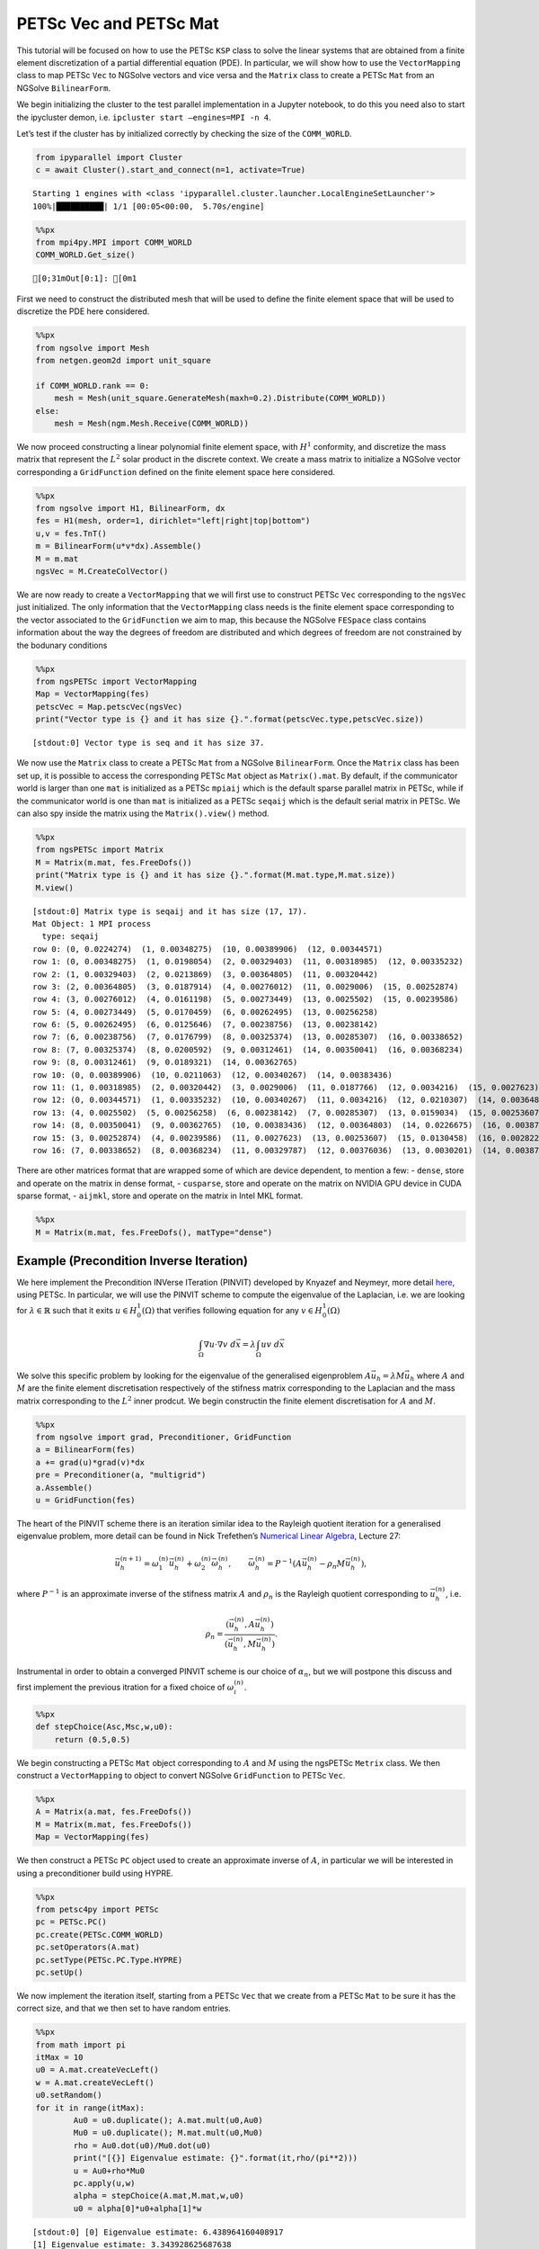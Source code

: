 PETSc Vec and PETSc Mat
-----------------------

This tutorial will be focused on how to use the PETSc ``KSP`` class to
solve the linear systems that are obtained from a finite element
discretization of a partial differential equation (PDE). In particular,
we will show how to use the ``VectorMapping`` class to map PETSc ``Vec``
to NGSolve vectors and vice versa and the ``Matrix`` class to create a
PETSc ``Mat`` from an NGSolve ``BilinearForm``.

We begin initializing the cluster to the test parallel implementation in
a Jupyter notebook, to do this you need also to start the ipycluster
demon, i.e. ``ipcluster start –engines=MPI -n 4``.

Let’s test if the cluster has by initialized correctly by checking the
size of the ``COMM_WORLD``.

.. code:: ipython3

    from ipyparallel import Cluster
    c = await Cluster().start_and_connect(n=1, activate=True)


.. parsed-literal::

    Starting 1 engines with <class 'ipyparallel.cluster.launcher.LocalEngineSetLauncher'>
    100%|██████████| 1/1 [00:05<00:00,  5.70s/engine]


.. code:: ipython3

    %%px
    from mpi4py.MPI import COMM_WORLD
    COMM_WORLD.Get_size()



.. parsed-literal::

    [0;31mOut[0:1]: [0m1


First we need to construct the distributed mesh that will be used to
define the finite element space that will be used to discretize the PDE
here considered.

.. code:: ipython3

    %%px
    from ngsolve import Mesh
    from netgen.geom2d import unit_square
    
    if COMM_WORLD.rank == 0:
        mesh = Mesh(unit_square.GenerateMesh(maxh=0.2).Distribute(COMM_WORLD))
    else:
        mesh = Mesh(ngm.Mesh.Receive(COMM_WORLD))

We now proceed constructing a linear polynomial finite element space,
with :math:`H^1` conformity, and discretize the mass matrix that
represent the :math:`L^2` solar product in the discrete context. We
create a mass matrix to initialize a NGSolve vector corresponding a
``GridFunction`` defined on the finite element space here considered.

.. code:: ipython3

    %%px
    from ngsolve import H1, BilinearForm, dx
    fes = H1(mesh, order=1, dirichlet="left|right|top|bottom")
    u,v = fes.TnT()
    m = BilinearForm(u*v*dx).Assemble()
    M = m.mat
    ngsVec = M.CreateColVector()

We are now ready to create a ``VectorMapping`` that we will first use to
construct PETSc ``Vec`` corresponding to the ``ngsVec`` just
initialized. The only information that the ``VectorMapping`` class needs
is the finite element space corresponding to the vector associated to
the ``GridFunction`` we aim to map, this because the NGSolve ``FESpace``
class contains information about the way the degrees of freedom are
distributed and which degrees of freedom are not constrained by the
bodunary conditions

.. code:: ipython3

    %%px
    from ngsPETSc import VectorMapping
    Map = VectorMapping(fes)
    petscVec = Map.petscVec(ngsVec)
    print("Vector type is {} and it has size {}.".format(petscVec.type,petscVec.size))



.. parsed-literal::

    [stdout:0] Vector type is seq and it has size 37.



We now use the ``Matrix`` class to create a PETSc ``Mat`` from a NGSolve
``BilinearForm``. Once the ``Matrix`` class has been set up, it is
possible to access the corresponding PETSc ``Mat`` object as
``Matrix().mat``. By default, if the communicator world is larger than
one ``mat`` is initialized as a PETSc ``mpiaij`` which is the default
sparse parallel matrix in PETSc, while if the communicator world is one
than ``mat`` is initialized as a PETSc ``seqaij`` which is the default
serial matrix in PETSc. We can also spy inside the matrix using the
``Matrix().view()`` method.

.. code:: ipython3

    %%px
    from ngsPETSc import Matrix
    M = Matrix(m.mat, fes.FreeDofs())
    print("Matrix type is {} and it has size {}.".format(M.mat.type,M.mat.size))
    M.view()



.. parsed-literal::

    [stdout:0] Matrix type is seqaij and it has size (17, 17).
    Mat Object: 1 MPI process
      type: seqaij
    row 0: (0, 0.0224274)  (1, 0.00348275)  (10, 0.00389906)  (12, 0.00344571) 
    row 1: (0, 0.00348275)  (1, 0.0198054)  (2, 0.00329403)  (11, 0.00318985)  (12, 0.00335232) 
    row 2: (1, 0.00329403)  (2, 0.0213869)  (3, 0.00364805)  (11, 0.00320442) 
    row 3: (2, 0.00364805)  (3, 0.0187914)  (4, 0.00276012)  (11, 0.0029006)  (15, 0.00252874) 
    row 4: (3, 0.00276012)  (4, 0.0161198)  (5, 0.00273449)  (13, 0.0025502)  (15, 0.00239586) 
    row 5: (4, 0.00273449)  (5, 0.0170459)  (6, 0.00262495)  (13, 0.00256258) 
    row 6: (5, 0.00262495)  (6, 0.0125646)  (7, 0.00238756)  (13, 0.00238142) 
    row 7: (6, 0.00238756)  (7, 0.0176799)  (8, 0.00325374)  (13, 0.00285307)  (16, 0.00338652) 
    row 8: (7, 0.00325374)  (8, 0.0200592)  (9, 0.00312461)  (14, 0.00350041)  (16, 0.00368234) 
    row 9: (8, 0.00312461)  (9, 0.0189321)  (14, 0.00362765) 
    row 10: (0, 0.00389906)  (10, 0.0211063)  (12, 0.00340267)  (14, 0.00383436) 
    row 11: (1, 0.00318985)  (2, 0.00320442)  (3, 0.0029006)  (11, 0.0187766)  (12, 0.0034216)  (15, 0.0027623)  (16, 0.00329787) 
    row 12: (0, 0.00344571)  (1, 0.00335232)  (10, 0.00340267)  (11, 0.0034216)  (12, 0.0210307)  (14, 0.00364803)  (16, 0.00376036) 
    row 13: (4, 0.0025502)  (5, 0.00256258)  (6, 0.00238142)  (7, 0.00285307)  (13, 0.0159034)  (15, 0.00253607)  (16, 0.0030201) 
    row 14: (8, 0.00350041)  (9, 0.00362765)  (10, 0.00383436)  (12, 0.00364803)  (14, 0.0226675)  (16, 0.00387176) 
    row 15: (3, 0.00252874)  (4, 0.00239586)  (11, 0.0027623)  (13, 0.00253607)  (15, 0.0130458)  (16, 0.00282287) 
    row 16: (7, 0.00338652)  (8, 0.00368234)  (11, 0.00329787)  (12, 0.00376036)  (13, 0.0030201)  (14, 0.00387176)  (15, 0.00282287)  (16, 0.0238418) 



There are other matrices format that are wrapped some of which are
device dependent, to mention a few: - ``dense``, store and operate on
the matrix in dense format, - ``cusparse``, store and operate on the
matrix on NVIDIA GPU device in CUDA sparse format, - ``aijmkl``, store
and operate on the matrix in Intel MKL format.

.. code:: ipython3

    %%px
    M = Matrix(m.mat, fes.FreeDofs(), matType="dense")

Example (Precondition Inverse Iteration)
~~~~~~~~~~~~~~~~~~~~~~~~~~~~~~~~~~~~~~~~

We here implement the Precondition INVerse ITeration (PINVIT) developed
by Knyazef and Neymeyr, more detail
`here <https://doi.org/10.1016/S0024-3795(00)00239-1>`__, using PETSc.
In particular, we will use the PINVIT scheme to compute the eigenvalue
of the Laplacian, i.e. we are looking for :math:`\lambda\in \mathbb{R}`
such that it exits :math:`u\in H^1_0(\Omega)` that verifies following
equation for any :math:`v\in H^1_0(\Omega)`

.. math:: \int_\Omega \nabla u \cdot \nabla v \; d\vec{x} = \lambda \int_\Omega uv\;d\vec{x}

We solve this specific problem by looking for the eigenvalue of the
generalised eigenproblem :math:`A\vec{u}_h = \lambda M\vec{u}_h` where
:math:`A` and :math:`M` are the finite element discretisation
respectively of the stifness matrix corresponding to the Laplacian and
the mass matrix corresponding to the :math:`L^2` inner prodcut. We begin
constructin the finite element discretisation for :math:`A` and
:math:`M`.

.. code:: ipython3

    %%px
    from ngsolve import grad, Preconditioner, GridFunction
    a = BilinearForm(fes)
    a += grad(u)*grad(v)*dx
    pre = Preconditioner(a, "multigrid")
    a.Assemble()
    u = GridFunction(fes)

The heart of the PINVIT scheme there is an iteration similar idea to the
Rayleigh quotient iteration for a generalised eigenvalue problem, more
detail can be found in Nick Trefethen’s `Numerical Linear
Algebra <https://doi.org/10.1137/1.9780898719574>`__, Lecture 27:

.. math:: \vec{u}_h^{(n+1)} = \omega_1^{(n)}\vec{u}_{h}^{(n)}+\omega_2^{(n)} \vec{\omega}_h^{(n)}, \qquad \vec{\omega}_h^{(n)}= P^{-1}(A\vec{u}_h^{(n)}-\rho_n M\vec{u}_h^{(n)}),

where :math:`P^{-1}` is an approximate inverse of the stifness matrix
:math:`A` and :math:`\rho_n` is the Rayleigh quotient corresponding to
:math:`\vec{u}_h^{(n)}`, i.e.

.. math:: \rho_{n} = \frac{(\vec{u}_h^{(n)}, A \vec{u}_h^{(n)})}{(\vec{u}_h^{(n)}, M\vec{u}_h^{(n)})}.

Instrumental in order to obtain a converged PINVIT scheme is our choice
of :math:`\alpha_n`, but we will postpone this discuss and first
implement the previous itration for a fixed choice of
:math:`\omega_i^{(n)}`.

.. code:: ipython3

    %%px
    def stepChoice(Asc,Msc,w,u0):
        return (0.5,0.5)

We begin constructing a PETSc ``Mat`` object corresponding to :math:`A`
and :math:`M` using the ngsPETSc ``Metrix`` class. We then construct a
``VectorMapping`` to object to convert NGSolve ``GridFunction`` to PETSc
``Vec``.

.. code:: ipython3

    %%px
    A = Matrix(a.mat, fes.FreeDofs())
    M = Matrix(m.mat, fes.FreeDofs())
    Map = VectorMapping(fes)

We then construct a PETSc ``PC`` object used to create an approximate
inverse of :math:`A`, in particular we will be interested in using a
preconditioner build using HYPRE.

.. code:: ipython3

    %%px
    from petsc4py import PETSc
    pc = PETSc.PC()
    pc.create(PETSc.COMM_WORLD)
    pc.setOperators(A.mat)
    pc.setType(PETSc.PC.Type.HYPRE)
    pc.setUp()

We now implement the iteration itself, starting from a PETSc ``Vec``
that we create from a PETSc ``Mat`` to be sure it has the correct size,
and that we then set to have random entries.

.. code:: ipython3

    %%px
    from math import pi
    itMax = 10
    u0 = A.mat.createVecLeft()
    w = A.mat.createVecLeft()
    u0.setRandom()
    for it in range(itMax):
            Au0 = u0.duplicate(); A.mat.mult(u0,Au0)
            Mu0 = u0.duplicate(); M.mat.mult(u0,Mu0)
            rho = Au0.dot(u0)/Mu0.dot(u0)
            print("[{}] Eigenvalue estimate: {}".format(it,rho/(pi**2)))
            u = Au0+rho*Mu0
            pc.apply(u,w)
            alpha = stepChoice(A.mat,M.mat,w,u0)
            u0 = alpha[0]*u0+alpha[1]*w



.. parsed-literal::

    [stdout:0] [0] Eigenvalue estimate: 6.438964160408917
    [1] Eigenvalue estimate: 3.343928625687638
    [2] Eigenvalue estimate: 2.641648954164419
    [3] Eigenvalue estimate: 2.3821542621098084
    [4] Eigenvalue estimate: 2.2665070692423788
    [5] Eigenvalue estimate: 2.210409247274843
    [6] Eigenvalue estimate: 2.1819357667646018
    [7] Eigenvalue estimate: 2.167055475874936
    [8] Eigenvalue estimate: 2.15909469308555
    [9] Eigenvalue estimate: 2.1547369780738275



We now need to discuss how to choose the step size :math:`\omega_i` and
we do this by solving the optimization problem,

.. math:: \vec{u}_h^{(n+1)} = \underset{\vec{v}\in <\vec{u}_h^{n},\, \vec{\omega}_h^{(n)}>}{arg\;min} \frac{(\vec{u}_h^{(n+1)}, A \vec{u}_h^{(n+1)})}{(\vec{u}_h^{(n+1)}, M\vec{u}_h^{(n+1)})}

and we do solving a small generalised eigenvalue problem, i.e.

.. math::

   \begin{bmatrix}
   \vec{u}_h^{(n)}\cdot A \vec{u}_h^{(n)} & \vec{u_h}^{(n)}\cdot A \vec{\omega}_h^{(n)}\\
   \vec{\omega}_h^{(n)}\cdot A \vec{u}_h^{(n)} & \vec{\omega}_h^{(n)}\cdot A \vec{\omega}_h^{(n)}
   \end{bmatrix} = \omega \begin{bmatrix}
   \vec{u}_h^{(n)}\cdot M \vec{u}_h^{(n)} & \vec{u_h}^{(n)}\cdot M \vec{\omega}_h^{(n)}\\
   \vec{\omega}_h^{(n)}\cdot M \vec{u}_h^{(n)} & \vec{\omega}_h^{(n)}\cdot M \vec{\omega}_h^{(n)}
   \end{bmatrix}.

.. code:: ipython3

    %%px
    import numpy as np
    from scipy.linalg import eigh
    def stepChoice(Asc,Msc,w,u0):
        Au0 = u0.duplicate(); Asc.mult(u0,Au0)
        Mu0 = u0.duplicate(); Msc.mult(u0,Mu0)
        Aw = w.duplicate(); Asc.mult(w,Aw)
        Mw = w.duplicate(); Msc.mult(w,Mw)
        smallA = np.array([[u0.dot(Au0),u0.dot(Aw)],[w.dot(Au0),w.dot(Aw)]])
        smallM = np.array([[u0.dot(Mu0),u0.dot(Mw)],[w.dot(Mu0),w.dot(Mw)]])
        _, evec = eigh(a=smallA, b=smallM)
        return (float(evec[0,0]),float(evec[1,0]))
    
    itMax = 10
    u0 = A.mat.createVecLeft()
    w = A.mat.createVecLeft()
    u0.setRandom()
    for it in range(itMax):
            Au0 = u0.duplicate(); A.mat.mult(u0,Au0)
            Mu0 = u0.duplicate(); M.mat.mult(u0,Mu0)
            rho = Au0.dot(u0)/Mu0.dot(u0)
            print("[{}] Eigenvalue estimate: {}".format(it,rho/(pi**2)))
            u = Au0+rho*Mu0
            pc.apply(u,w)
            alpha = stepChoice(A.mat,M.mat,w,u0)
            u0 = alpha[0]*u0+alpha[1]*w



.. parsed-literal::

    [stdout:0] [0] Eigenvalue estimate: 6.438964160408917
    [1] Eigenvalue estimate: 2.182148561544114
    [2] Eigenvalue estimate: 2.1494909780380205
    [3] Eigenvalue estimate: 2.148207487071055
    [4] Eigenvalue estimate: 2.1481654601579416
    [5] Eigenvalue estimate: 2.1481654570280586
    [6] Eigenvalue estimate: 2.148165457028058
    [7] Eigenvalue estimate: 2.1481654570280573
    [8] Eigenvalue estimate: 2.1481654570280577
    [9] Eigenvalue estimate: 2.1481654570280577


